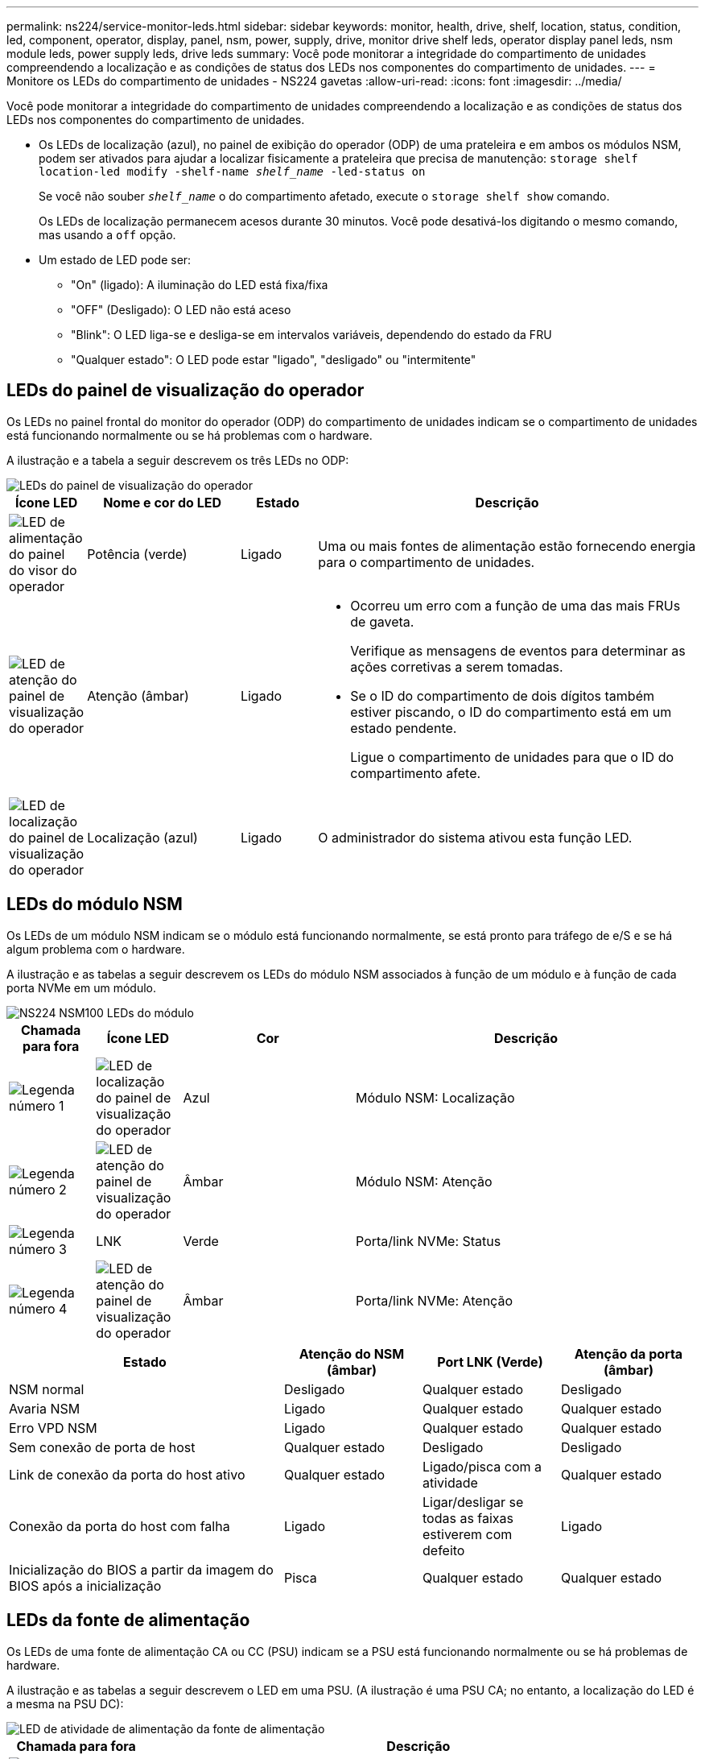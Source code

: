 ---
permalink: ns224/service-monitor-leds.html 
sidebar: sidebar 
keywords: monitor, health, drive, shelf, location, status, condition, led, component, operator, display, panel, nsm, power, supply, drive, monitor drive shelf leds, operator display panel leds, nsm module leds, power supply leds, drive leds 
summary: Você pode monitorar a integridade do compartimento de unidades compreendendo a localização e as condições de status dos LEDs nos componentes do compartimento de unidades. 
---
= Monitore os LEDs do compartimento de unidades - NS224 gavetas
:allow-uri-read: 
:icons: font
:imagesdir: ../media/


[role="lead"]
Você pode monitorar a integridade do compartimento de unidades compreendendo a localização e as condições de status dos LEDs nos componentes do compartimento de unidades.

* Os LEDs de localização (azul), no painel de exibição do operador (ODP) de uma prateleira e em ambos os módulos NSM, podem ser ativados para ajudar a localizar fisicamente a prateleira que precisa de manutenção: `storage shelf location-led modify -shelf-name _shelf_name_ -led-status on`
+
Se você não souber `_shelf_name_` o do compartimento afetado, execute o `storage shelf show` comando.

+
Os LEDs de localização permanecem acesos durante 30 minutos. Você pode desativá-los digitando o mesmo comando, mas usando a `off` opção.

* Um estado de LED pode ser:
+
** "On" (ligado): A iluminação do LED está fixa/fixa
** "OFF" (Desligado): O LED não está aceso
** "Blink": O LED liga-se e desliga-se em intervalos variáveis, dependendo do estado da FRU
** "Qualquer estado": O LED pode estar "ligado", "desligado" ou "intermitente"






== LEDs do painel de visualização do operador

Os LEDs no painel frontal do monitor do operador (ODP) do compartimento de unidades indicam se o compartimento de unidades está funcionando normalmente ou se há problemas com o hardware.

A ilustração e a tabela a seguir descrevem os três LEDs no ODP:

image::../media/drw_ns224_odp_leds_IEOPS-1262.svg[LEDs do painel de visualização do operador]

[cols="1,2,1,5"]
|===
| Ícone LED | Nome e cor do LED | Estado | Descrição 


 a| 
image::../media/drw_sas_power_icon.svg[LED de alimentação do painel do visor do operador]
 a| 
Potência (verde)
 a| 
Ligado
 a| 
Uma ou mais fontes de alimentação estão fornecendo energia para o compartimento de unidades.



 a| 
image::../media/drw_sas_fault_icon.svg[LED de atenção do painel de visualização do operador]
 a| 
Atenção (âmbar)
 a| 
Ligado
 a| 
* Ocorreu um erro com a função de uma das mais FRUs de gaveta.
+
Verifique as mensagens de eventos para determinar as ações corretivas a serem tomadas.

* Se o ID do compartimento de dois dígitos também estiver piscando, o ID do compartimento está em um estado pendente.
+
Ligue o compartimento de unidades para que o ID do compartimento afete.





 a| 
image::../media/drw_sas3_location_icon.svg[LED de localização do painel de visualização do operador]
 a| 
Localização (azul)
 a| 
Ligado
 a| 
O administrador do sistema ativou esta função LED.

|===


== LEDs do módulo NSM

Os LEDs de um módulo NSM indicam se o módulo está funcionando normalmente, se está pronto para tráfego de e/S e se há algum problema com o hardware.

A ilustração e as tabelas a seguir descrevem os LEDs do módulo NSM associados à função de um módulo e à função de cada porta NVMe em um módulo.

image::../media/drw_ns224_nsm_leds_IEOPS-1270.svg[NS224 NSM100 LEDs do módulo]

[cols="1,1,2,4"]
|===
| Chamada para fora | Ícone LED | Cor | Descrição 


 a| 
image:../media/icon_round_1.png["Legenda número 1"]
 a| 
image::../media/drw_sas3_location_icon.svg[LED de localização do painel de visualização do operador]
 a| 
Azul
 a| 
Módulo NSM: Localização



 a| 
image:../media/icon_round_2.png["Legenda número 2"]
 a| 
image::../media/drw_sas_fault_icon.svg[LED de atenção do painel de visualização do operador]
 a| 
Âmbar
 a| 
Módulo NSM: Atenção



 a| 
image:../media/icon_round_3.png["Legenda número 3"]
 a| 
LNK
 a| 
Verde
 a| 
Porta/link NVMe: Status



 a| 
image:../media/icon_round_4.png["Legenda número 4"]
 a| 
image::../media/drw_sas_fault_icon.svg[LED de atenção do painel de visualização do operador]
 a| 
Âmbar
 a| 
Porta/link NVMe: Atenção

|===
[cols="2,1,1,1"]
|===
| Estado | Atenção do NSM (âmbar) | Port LNK (Verde) | Atenção da porta (âmbar) 


 a| 
NSM normal
 a| 
Desligado
 a| 
Qualquer estado
 a| 
Desligado



 a| 
Avaria NSM
 a| 
Ligado
 a| 
Qualquer estado
 a| 
Qualquer estado



 a| 
Erro VPD NSM
 a| 
Ligado
 a| 
Qualquer estado
 a| 
Qualquer estado



 a| 
Sem conexão de porta de host
 a| 
Qualquer estado
 a| 
Desligado
 a| 
Desligado



 a| 
Link de conexão da porta do host ativo
 a| 
Qualquer estado
 a| 
Ligado/pisca com a atividade
 a| 
Qualquer estado



 a| 
Conexão da porta do host com falha
 a| 
Ligado
 a| 
Ligar/desligar se todas as faixas estiverem com defeito
 a| 
Ligado



 a| 
Inicialização do BIOS a partir da imagem do BIOS após a inicialização
 a| 
Pisca
 a| 
Qualquer estado
 a| 
Qualquer estado

|===


== LEDs da fonte de alimentação

Os LEDs de uma fonte de alimentação CA ou CC (PSU) indicam se a PSU está funcionando normalmente ou se há problemas de hardware.

A ilustração e as tabelas a seguir descrevem o LED em uma PSU. (A ilustração é uma PSU CA; no entanto, a localização do LED é a mesma na PSU DC):

image::../media/drw_ns224_psu_leds_IEOPS-1261.svg[LED de atividade de alimentação da fonte de alimentação]

[cols="1,4"]
|===
| Chamada para fora | Descrição 


 a| 
image:../media/icon_round_1.png["Legenda número 1"]
 a| 
O LED bicolor indica alimentação/atividade quando verde e uma avaria quando vermelho.

|===
[cols="2,1,1"]
|===
| Estado | Potência/atividade (verde) | Atenção (vermelho) 


 a| 
Sem alimentação CA/CC para o compartimento
 a| 
Desligado
 a| 
Desligado



 a| 
Sem alimentação CA/CC para a PSU
 a| 
Desligado
 a| 
Ligado



 a| 
Alimentação CA/CC ligada, mas a PSU não está no compartimento
 a| 
Pisca
 a| 
Desligado



 a| 
PSU funcionando corretamente
 a| 
Ligado
 a| 
Desligado



 a| 
Falha PSU
 a| 
Desligado
 a| 
Ligado



 a| 
Falha da ventoinha
 a| 
Desligado
 a| 
Ligado



 a| 
Modo de atualização do firmware
 a| 
Pisca
 a| 
Desligado

|===


== LEDs da unidade

Os LEDs em uma unidade NVMe indicam se ela está funcionando normalmente ou se há problemas com o hardware.

A ilustração e as tabelas a seguir descrevem os dois LEDs em uma unidade NVMe:

image::../media/drw_ns224_drive_leds_IEOPS-1263.svg[LEDs de atenção e energia da unidade NVMe]

[cols="1,2,2"]
|===
| Chamada para fora | Nome do LED | Cor 


 a| 
image:../media/icon_round_1.png["Legenda número 1"]
 a| 
Atenção
 a| 
Âmbar



 a| 
image:../media/icon_round_2.png["Legenda número 2"]
 a| 
Potência/atividade
 a| 
Verde

|===
[cols="2,1,1,1"]
|===
| Estado | Potência/atividade (verde) | Atenção (âmbar) | LED ODP associado 


 a| 
Unidade instalada e operacional
 a| 
Ligado/pisca com a atividade
 a| 
Qualquer estado
 a| 
N/A.



 a| 
Falha da unidade
 a| 
Ligado/pisca com a atividade
 a| 
Ligado
 a| 
Atenção (âmbar)



 a| 
Conjunto de identificação do dispositivo SES
 a| 
Ligado/pisca com a atividade
 a| 
Pisca
 a| 
Atenção (âmbar) desligada



 a| 
Conjunto de bits de falha do dispositivo SES
 a| 
Ligado/pisca com a atividade
 a| 
Ligado
 a| 
Atenção (âmbar)



 a| 
Avaria no circuito de controlo da alimentação
 a| 
Desligado
 a| 
Qualquer estado
 a| 
Atenção (âmbar)

|===
